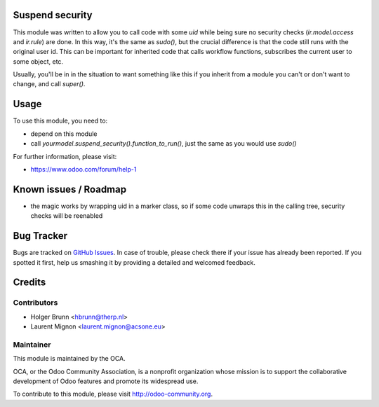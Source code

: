 .. image:: https://img.shields.io/badge/licence-AGPL--3-blue.svg
    :alt: License: AGPL-3
Suspend security
=====================

This module was written to  allow you to call code with some `uid` while being sure no security checks (`ir.model.access` and `ir.rule`) are done. In this way, it's the same as `sudo()`, but the crucial difference is that the code still runs with the original user id. This can be important for inherited code that calls workflow functions, subscribes the current user to some object, etc.

Usually, you'll be in in the situation to want something like this if you inherit from a module you can't or don't want to change, and call `super()`.

Usage
=====

To use this module, you need to:

* depend on this module
* call `yourmodel.suspend_security().function_to_run()`, just the same as you would use `sudo()`

For further information, please visit:

* https://www.odoo.com/forum/help-1

Known issues / Roadmap
======================

* the magic works by wrapping uid in a marker class, so if some code unwraps this in the calling tree, security checks will be reenabled

Bug Tracker
===========

Bugs are tracked on `GitHub Issues <https://github.com/OCA/server-tools/issues>`_.
In case of trouble, please check there if your issue has already been reported.
If you spotted it first, help us smashing it by providing a detailed and welcomed feedback.

Credits
=======

Contributors
------------

* Holger Brunn <hbrunn@therp.nl>
* Laurent Mignon <laurent.mignon@acsone.eu>

Maintainer
----------

.. image:: https://odoo-community.org/logo.png
   :alt: Odoo Community Association
   :target: https://odoo-community.org

This module is maintained by the OCA.

OCA, or the Odoo Community Association, is a nonprofit organization whose
mission is to support the collaborative development of Odoo features and
promote its widespread use.

To contribute to this module, please visit http://odoo-community.org.
